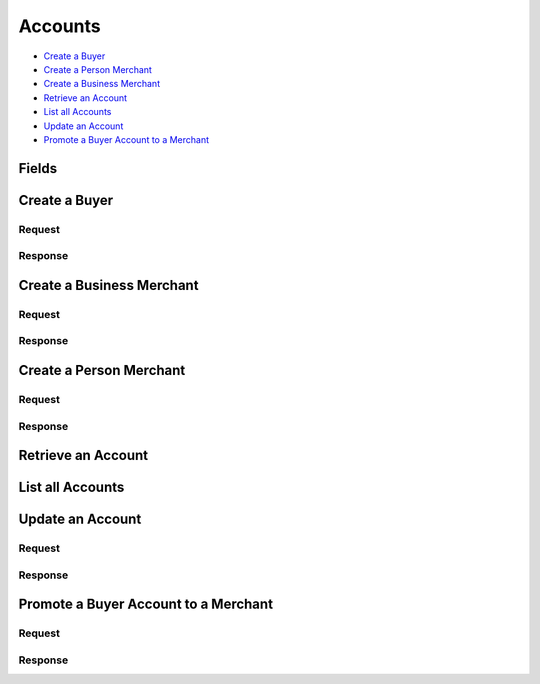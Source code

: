 Accounts
========

- `Create a Buyer`_
- `Create a Person Merchant`_
- `Create a Business Merchant`_
- `Retrieve an Account`_
- `List all Accounts`_
- `Update an Account`_
- `Promote a Buyer Account to a Merchant`_

Fields
------

.. pez:: balanced_service.views:Account


Create a Buyer
--------------

.. wag-route:: balanced_service.application:Application() accounts.create
   :exclude-methods: HEAD

Request
~~~~~~~

.. pilo:: balanced_service.forms:AccountCreateForm
   :includes: email_address name card_uri card type

   - card
     See `Create a Card <./cards.rst#create-a-card>`_.

.. dcode:: accounts.create-buyer
   :section-chars: ^
   :section-depth: 2
   :includes: request.*
   :cache:

Response
~~~~~~~~

.. dcode:: accounts.create-buyer
   :section-chars: ^
   :section-depth: 2
   :includes: response.*
   :cache:

Create a Business Merchant
--------------------------

.. wag-route:: balanced_service.application:Application() accounts.create
   :exclude-methods: HEAD

Request
~~~~~~~

.. pilo:: balanced_service.forms:AccountCreateForm
   :includes: name email_address bank_account_uri bank_account merchant_uri merchant
   :excludes: merchant.region merchant.state  merchant.person.region merchant.person.state merchant.dob merchant.ssn_last_4 merchant.person.ssn_last_4

   - bank_account
     See `BankAccount <./bank_accounts.rst>`_.

.. dcode:: accounts.create-business-merchant
   :section-chars: ^
   :section-depth: 2
   :includes: request.*
   :cache:

Response
~~~~~~~~

.. dcode:: accounts.create-business-merchant
   :section-chars: ^
   :section-depth: 2
   :includes: response.*
   :cache:


Create a Person Merchant
------------------------

.. wag-route:: balanced_service.application:Application() accounts.create
   :exclude-methods: HEAD

Request
~~~~~~~

.. pilo:: balanced_service.forms:AccountCreateForm
   :includes: name email_address bank_account_uri bank_account merchant_uri merchant
   :excludes: merchant.person merchant.region merchant.state merchant.ssn_last_4

   - bank_account
     See `BankAccount <./bank_accounts.rst>`_.

.. dcode:: accounts.create-person-merchant
   :section-chars: ^
   :section-depth: 2
   :includes: request.*
   :cache:

Response
~~~~~~~~

.. dcode:: accounts.create-person-merchant
   :section-chars: ^
   :section-depth: 2
   :includes: response.*
   :cache:


Retrieve an Account
-------------------

.. wag-route:: balanced_service.application:Application() accounts.show
   :exclude-methods: HEAD

.. dcode:: accounts.show
   :section-chars: ~^
   :section-depth: 2


List all Accounts
-----------------

.. wag-route:: balanced_service.application:Application() accounts.index
   :exclude-methods: HEAD

.. dcode:: accounts.index
   :section-chars: ~^
   :section-depth: 1
   :includes: response.*


Update an Account
-----------------

.. wag-route:: balanced_service.application:Application() accounts.update
   :exclude-methods: HEAD

Request
~~~~~~~

.. pilo:: balanced_service.forms:AccountUpdateForm
   :excludes: 0.merchant 0.merchant_uri 1.merchant 1.merchant_uri

   - bank_account
     See `BankAccount <./bank_accounts.rst>`_.

   - card
     See `Card <./cards.rst>`_.

.. dcode:: accounts.update
   :section-chars: ^
   :section-depth: 2
   :includes: request.*
   :cache:

Response
~~~~~~~~

.. dcode:: accounts.update
   :section-chars: ^
   :section-depth: 2
   :includes: response.*
   :cache:

Promote a Buyer Account to a Merchant
-------------------------------------

.. wag-route:: balanced_service.application:Application() accounts.update
   :exclude-methods: HEAD

Request
~~~~~~~

.. pilo:: balanced_service.forms:AccountUpdateForm
   :includes: 1.*

   - 1.merchant_uri
     See `Business Merchant <./accounts.rst#create-a-business-merchant>`_ or `Person Merchant <./accounts.rst#create-a-person-merchant>`_.

   - 1.merchant
     See `Business Merchant <./accounts.rst#create-a-business-merchant>`_ or `Person Merchant <./accounts.rst#create-a-person-merchant>`_.

.. dcode:: accounts.promote-buyer
   :section-chars: ^
   :section-depth: 2
   :includes: request.*
   :cache:

Response
~~~~~~~~

.. dcode:: accounts.promote-buyer
   :section-chars: ^
   :section-depth: 2
   :includes: response.*
   :cache:
